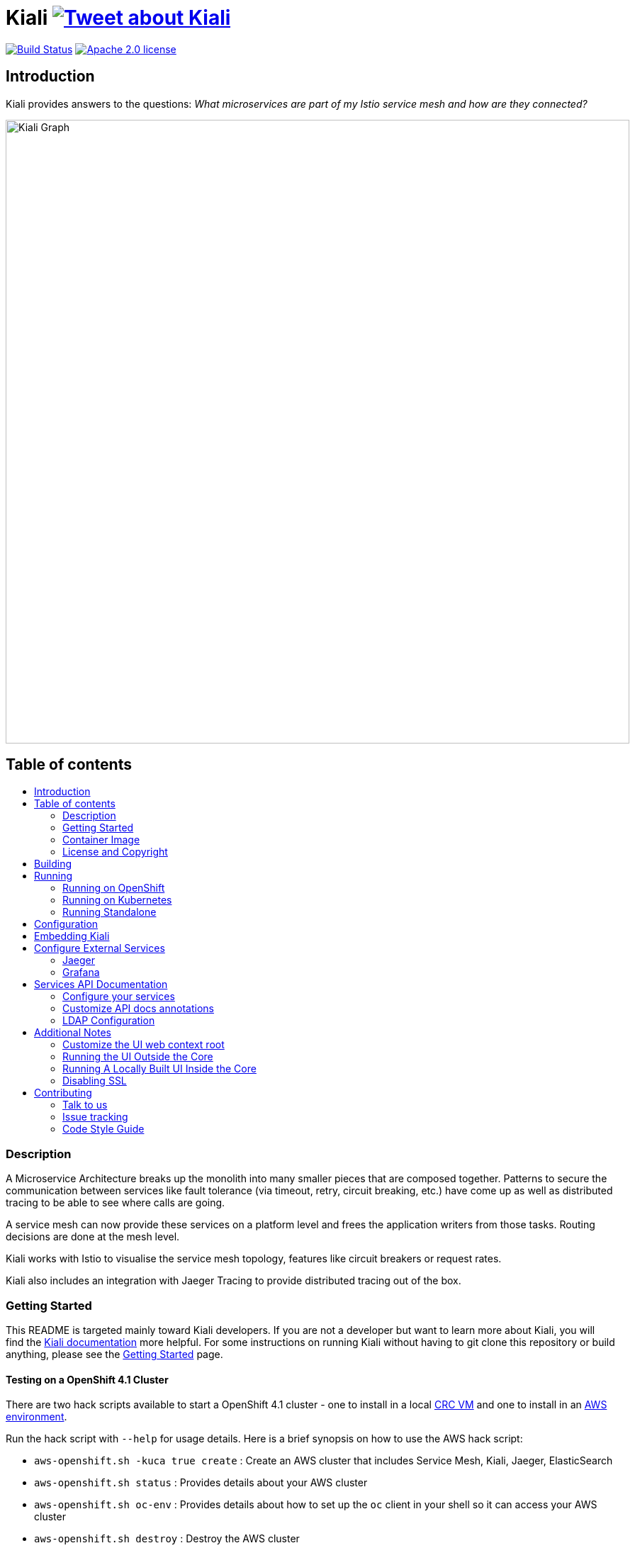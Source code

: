 = Kiali image:https://img.shields.io/twitter/url/http/shields.io.svg?style=social["Tweet about Kiali", link="https://twitter.com/intent/tweet?text=Learn%20what%20your%20Istio-Mesh%20is%20doing.%20Visit%20https://www.kiali.io/%20and%20@kiali_project"]
:toc: macro
:toc-title:

image:https://travis-ci.org/kiali/kiali.svg["Build Status", link="https://travis-ci.org/kiali/kiali"]
image:https://img.shields.io/badge/license-Apache2-blue.svg["Apache 2.0 license", link="LICENSE"]

== Introduction

Kiali provides answers to the questions: _What microservices are part of my Istio service mesh and how are they connected?_

image::https://raw.githubusercontent.com/kiali/kiali.io/master/static/images/documentation/features/graph-overview.png[Kiali Graph, width=880]

== Table of contents

toc::[]

=== Description

A Microservice Architecture breaks up the monolith into many smaller pieces that are composed together. Patterns to secure the communication between services like fault tolerance (via timeout, retry, circuit breaking, etc.) have come up as well as distributed tracing to be able to see where calls are going.

A service mesh can now provide these services on a platform level and frees the application writers from those tasks. Routing decisions are done at the mesh level.

Kiali works with Istio to visualise the service mesh topology, features like circuit breakers or request rates.

Kiali also includes an integration with Jaeger Tracing to provide distributed tracing out of the box.

=== Getting Started

This README is targeted mainly toward Kiali developers. If you are not a developer but want to learn more about Kiali, you will find the link:https://www.kiali.io[Kiali documentation] more helpful. For some instructions on running Kiali without having to git clone this repository or build anything, please see the link:https://www.kiali.io/documentation/getting-started[Getting Started] page.

==== Testing on a OpenShift 4.1 Cluster

There are two hack scripts available to start a OpenShift 4.1 cluster - one to install in a local link:https://github.com/kiali/kiali/blob/master/hack/crc-openshift.sh[CRC VM] and one to install in an link:https://github.com/kiali/kiali/blob/master/hack/aws-openshift.sh[AWS environment].

Run the hack script with `--help` for usage details. Here is a brief synopsis on how to use the AWS hack script:

* `aws-openshift.sh -kuca true create` : Create an AWS cluster that includes Service Mesh, Kiali, Jaeger, ElasticSearch
* `aws-openshift.sh status` : Provides details about your AWS cluster
* `aws-openshift.sh oc-env` : Provides details about how to set up the `oc` client in your shell so it can access your AWS cluster
* `aws-openshift.sh destroy` : Destroy the AWS cluster
* `aws-openshift.sh bi-install` : Install BookInfo demo in the AWS cluster
* `aws-openshift.sh sm-uninstall` : Uninstall the Service Mesh and all its components that were previously installed via `create` or `sm-install`
* `aws-openshift.sh sm-install` : Re-install the Service Mesh and all its components
* `aws-openshift.sh k-uninstall` : Uninstall the Kiali component that was installed via `create` or `sm-install`

Here's a way you can work with AWS to do Kiali development:

* `aws-openshift.sh -kuca true create` to create your cluster with Service Mesh. `-kuca true` tells the script to create a cluster admin user "kiali" with password "kiali". This takes roughly 30 minutes to complete.
* `aws-openshift.sh status` to show you details about your cluster, including "oc login" details as well as the console URL among other things
* If you want to build and deploy your own Kiali:
** First must uninstall the one that was installed when you created the cluster. To do this, run `aws-openshift.sh k-uninstall`
** Next build Kiali and the Kiali operator normally (see below for details on that)
** Push the dev builds of your Kiali and Kiali operator into the AWS cluster's image registry via `make ocp-push`
** Create the new Kiali Operator in your AWS cluster via `make ocp-operator-create`
** Create the new Kiali in your AWS cluster via `make ocp-kiali-create`
** At this point, your dev build of Kiali should be starting up. Wait for it to come up and then you can access the Kiali UI normally.

==== Testing on a Local OpenShift 3.11 Cluster

If you have git cloned this repository, you can try to use our hack script to quickly install OpenShift 3.11, Maistra (Istio), and Kiali like this:

```
hack/cluster-openshift.sh --kiali-enabled true up
```

If you do not already have an Istio-enabled application to test with, you can install one using the link:hack/istio/README.adoc[Bookinfo Demo install script] provided here as a convenience.

There are other demo applications to choose from as well: link:./DEMOS.adoc[see some examples].

=== Container Image

The container images for Kiali and the Kiali Operator are published on https://quay.io/organization/kiali[Quay.io in the kiali organization].

=== License and Copyright

See the link:./LICENSE[LICENSE file].

== Building

[NOTE]
These build instructions assume you have the following installed on your system: (1) link:http://golang.org/doc/install[Go Programming Language] which must be at least version 1.8.3, (2) link:http://git-scm.com/book/en/v2/Getting-Started-Installing-Git[git], (3) link:https://docs.docker.com/installation/[Docker], and (4) make. To run Kiali on OpenShift after you build it, it is assumed you have a running OpenShift environment available to you. If you do not, you can find a set of link:#setting-up-openshift[instructions on how to set up OpenShift below]. To run Kiali on Kubernetes after you built it, it is assumed you have a running Kubernetes environment available to you.

To build Kiali:

* Clone this repository inside a GOPATH. These instructions will use the example GOPATH of "/source/kiali/kiali" but you can use whatever you want. Just change the first line of the below instructions to use your GOPATH.

[source,shell]
----
export GOPATH=/source/kiali/kiali
mkdir -p $GOPATH
cd $GOPATH
mkdir -p src/github.com/kiali
cd src/github.com/kiali
git clone git@github.com:kiali/kiali
export PATH=${PATH}:${GOPATH}/bin
----

* Install Glide - the Go dependency management tool that Kiali uses to build itself

[source,shell]
----
cd ${GOPATH}/src/github.com/kiali/kiali
make dep-install
----

* Tell the dependency manager tool to update the Kiali dependencies
[NOTE]
You should only run this command if you add, remove, or modify a dependency. If you are simply git cloning and building from source, you should skip this step.

[source,shell]
----
cd ${GOPATH}/src/github.com/kiali/kiali
make dep-update
----

* Build Kiali

[source,shell]
----
cd ${GOPATH}/src/github.com/kiali/kiali
make build
----

* At this point you can run the Kiali tests

[source,shell]
----
cd ${GOPATH}/src/github.com/kiali/kiali
make test
----

== Running

[NOTE]
If you want to quickly get up and running to play with Kiali and do not wish to git clone the repository or build anything, see https://www.kiali.io/gettingstarted for instructions.

=== Running on OpenShift

==== Setting up OpenShift

The following section assumes that the user has link:https://github.com/openshift/origin[OpenShift] installed.

==== Building the Container Image

Create the Kiali container image through the "docker-build" make target:

[source,shell]
----
cd ${GOPATH}/src/github.com/kiali/kiali
make docker-build
----

This builds the Kiali operator image, too.

==== Deploying Kiali operator and Kiali to OpenShift

[NOTE]
Before deploying and running Kiali, you must first install and deploy link:https://istio.io[Istio]. *Required Istio Version: 1.1*. There are a few places that you can reference in order to learn how to do this. We recommend using link:https://maistra.io/docs/getting_started/[Maistra] but you can use the link:https://istio.io/docs/setup/kubernetes/install[upstream Istio instructions] making sure to follow the link:https://istio.io/docs/setup/kubernetes/prepare/platform-setup/openshift/[OpenShift preparation steps].

[NOTE]
The following make targets assume that either the `oc` command or the Maistra `istiooc` command is available in the user's PATH and that the user is logged in.

[NOTE]
The Makefile used in these commands is the link:./operator/Makefile[Operator Makefile] in the link:./operator[operator] directory. The legacy make targets in the main Makefile are still there for those developers that are used to using them - those legacy targets simply delegate to the Operator Makefile now.

===== Deploying Kiali Operator to OpenShift

[NOTE]
This command only works if running with OpenShift 3.11. If you are using OpenShift 4.x in either CRC or AWS, see the earlier instructions above. But in short, you need to push the images first via `ocp-push` and then use the target `ocp-operator-create` rather than `operator-create`.

You need to first install the Kiali operator. This needs to be done only one time. After the operator is deployed, you can deploy and remove Kiali any number of times using the steps described below.

[source,shell]
----
cd ${GOPATH}/src/github.com/kiali/kiali/operator
make operator-create
----

The main Makefile has the same target which delegates to the above.

===== Deploying Kiali to OpenShift

[NOTE]
This command only works if running with OpenShift 3.11. If you are using OpenShift 4.x in either CRC or AWS, see the earlier instructions above. But in short, you need to push the images first via `ocp-push` and then use the target `ocp-kiali-create` rather than `kiali-create`.

Now you can deploy Kiali. This creates a Kiali custom resource (CR) which instructs the Kiali operator to install Kiali. A secret will be created also.

[source,shell]
----
cd ${GOPATH}/src/github.com/kiali/kiali/operator
make kiali-create
----

The main Makefile legacy target `openshift-deploy` delegates to the above.

==== Removing Kiali from OpenShift

If you want to remove Kiali, you can do so via the operator by executing the `kiali-delete` target. This target will also remove the secret.

[source,shell]
----
cd ${GOPATH}/src/github.com/kiali/kiali/operator
make kiali-delete
----

The main Makefile legacy target `openshift-undeploy` delegates to the above.

If you want to quickly purge your OpenShift environment of all Kiali resources, you can run the `purge-kiali` target instead. This does not use the operator, instead it purges all Kiali resources using the oc/kubectl command.

[source,shell]
----
cd ${GOPATH}/src/github.com/kiali/kiali/operator
make purge-kiali
----

==== Reloading Kiali image in OpenShift

[NOTE]
To easily facilitate development, this target is in the main, top-level Makefile. This allows you to do `make clean build docker-build openshift-reload-image` to quickly get your new Kiali build into your running OpenShift.

If you already have Kiali installed but you want to recreate the pod with a new container image, you can run the following command:

[source,shell]
----
cd ${GOPATH}/src/github.com/kiali/kiali
make openshift-reload-image
----

==== Removing Kiali operator from OpenShift

You can remove the Kiali operator by running this make command. Note: after this completes, the `kiali-create` and `kiali-delete` targets will be ineffective until you run the `operator-create` target to re-deploy the Kiali operator.

[source,shell]
----
cd ${GOPATH}/src/github.com/kiali/kiali/operator
make operator-delete
----

There is no analogous target in the main Makefile.

=== Running on Kubernetes

==== Setting up Kubernetes

The following section assumes that the user has link:https://github.com/kubernetes/kubernetes[Kubernetes] installed.

==== Building the Container Image

Create the Kiali container image through the "docker-build" make target:

[source,shell]
----
cd ${GOPATH}/src/github.com/kiali/kiali
make docker-build
----

This builds the Kiali operator image, too.

Note that if you are using minikube, you can build the container images and push them directly into the minikube docker daemon using the alternative make target `minikube-docker`:

[source,shell]
----
cd ${GOPATH}/src/github.com/kiali/kiali
make minikube-docker
----

==== Deploying and Removing Kiali to/from Kubernetes

[NOTE]
Before deploying and running Kiali, you must first install and deploy link:https://istio.io[Istio]. *Required Istio Version: 1.1*. There are a few places that you can reference in order to learn how to do this. We recommend using link:https://maistra.io/docs/getting_started/[Maistra] but you can use the link:https://istio.io/docs/setup/kubernetes/install[upstream Istio instructions].

[NOTE]
The following make targets assume that the `kubectl` command is available in the user's PATH.

[NOTE]
In order to deploy on Kubernetes and to be able to access the deployed service, you must ensure you have Ingress support. If you are using minikube, you need to run `minikube addons enable ingress` and add `kiali` as a hostname in your `/etc/hosts` via something like this command: `echo "$(minikube ip) kiali" | sudo tee -a /etc/hosts`

The same commands documented above that explain how to deploy and remove Kiali operator and Kiali from OpenShift also apply to any Kubernetes environment. So these will work - see above for details about these commands.

[source,shell]
----
cd ${GOPATH}/src/github.com/kiali/kiali/operator
make operator-create
make kiali-create
make kiali-delete
make purge-kiali
make operator-delete
----

==== Reloading Kiali image in Kubernetes

[NOTE]
To easily facilitate development, this target is in the main, top-level Makefile. This allows you to do `make clean build docker-build k8s-reload-image` to quickly get your new Kiali build into your running Kubernetes.

If you already have Kiali installed but you want to recreate the pod with a new container image, you can run the following command:

[source,shell]
----
cd ${GOPATH}/src/github.com/kiali/kiali
make k8s-reload-image
----

=== Running Standalone

Rarely, you may want to run Kiali outside of any cluster environment, perhaps for debugging purposes. To do this, run:

[source,shell]
----
cd ${GOPATH}/src/github.com/kiali/kiali
make install
make run
----

The "install" target installs the Kiali executable in your GOPATH /bin directory so you can run it outside of the Makefile:

[source,shell]
----
cd ${GOPATH}/src/github.com/kiali/kiali
make install
${GOPATH}/bin/kiali -config <your-config-file>
----

== Configuration

Many configuration settings can optionally be set within the Kiali Operator custom resource (CR) file. See link:./operator/deploy/kiali/kiali_cr.yaml[this example Kiali CR file] that has all the configuration settings documented.

== Embedding Kiali

If you want to embed Kiali in other applications, Kiali offers a simple feature called _Kiosk mode_. In this mode, Kiali won't show the main header, nor the main navigation bar.

To enable Kiosk mode, you only need to add a `kiosk=true` URL parameter. You will need to use the full path of the page you want to embed. For example, assuming that you access Kiali through HTTPS:

* To embed the _Overview_ page, use `https://_kiali_path_/overview?kiosk=true`.
* To embed the _Graph_ page, use `https://_kiali_path_/graph/namespaces?kiosk=true`.
* To embed the _Applications list_ page, use `https://_kiali_path_/applications?kiosk=true`.

If the page you want to embed uses other URL arguments, you can specify any of them to preset options. For example, if you want to embed the graph of the _bookinfo_ namespace, use the following URL: `http://_kiali_path_/graph/namespaces?namespaces=bookinfo&kiosk=true`.


== Configure External Services

=== Jaeger

If you have Jaeger installed in a custom way that is not easily auto-detectable by Kiali, you need to change in the Kiali CR the value of the jaeger > url

[source,yaml]
----
apiVersion: kiali.io/v1alpha1
kind: Kiali
metadata:
  name: kiali
spec:
...
    external_services:
      jaeger:
        url: http://jaeger-query-istio-system.127.0.0.1.nip.io
...
----

=== Grafana

If you have Grafana installed in a custom way that is not easily auto-detectable by Kiali, you need to change in the Kiali CR the value of the grafana > url

[source,yaml]
----
apiVersion: kiali.io/v1alpha1
kind: Kiali
metadata:
  name: kiali
spec:
...
    external_services:
      grafana:
        url: http://grafana-istio-system.127.0.0.1.nip.io
...
----

== Services API Documentation

Kiali can display API Documentation of your services. See https://user-images.githubusercontent.com/1235410/61569413-0e870480-aa3c-11e9-9527-bbea18eff475.png[API documentation screen capture] and https://user-images.githubusercontent.com/1235410/61569419-1777d600-aa3c-11e9-82cc-f9510e5b9808.png[API type list screen capture].

=== Configure your services

Your services must be annotated with the type of API ('rest', 'grpc', 'graphql') and a URL to the spec of the API. 
If the API spec is served from the service itself, Kiali will infer the hostname and port :

[source,yaml]
----
apiVersion: v1
kind: Service
metadata:
  name: myservice
  annotations:
    kiali.io/api-type: rest
    kiali.io/api-spec: /v1/api-spec  
spec:
...
----

The API spec can also be served from any http/s URL, internal or external to the cluster :

[source,yaml]
----
apiVersion: v1
kind: Service
metadata:
  name: petstore
  annotations:
    kiali.io/api-type: rest
    kiali.io/api-spec: https://petstore.swagger.io/v2/swagger.json  
spec:
...
----

For now, only REST APIs have their spec displayed but we are working to support gRpc and GraphQL soon.
A live console to test your APIs directly with Kiali is also being worked on.

=== Customize API docs annotations

You can configure Kiali to use your own annotation names with the Kiali CR

[source,yaml]
----
...
apidocs:
  annotations:
    api_spec_annotation_name: "my-annotation-for-api-spec"
    api_type_annotation_name: "my-annotation-for-api-type"
...
----

=== LDAP Configuration

The `auth.ldap` section is used to configure Kiali when the authentication strategy is LDAP. The following configuration is an example. Kiali will not start without the required LDAP settings of `ldap_host`, `ldap_port`, `ldap_base` and `ldap_bind_dn`.

[source,yaml]
----
auth:
  strategy: "ldap"
  ldap:
    ldap_base: "DC=example,DC=com"
    ldap_bind_dn: "CN={USERID},OU=xyz,OU=Users,OU=Accounts,DC=example,DC=com"
    ldap_group_filter: "(cn=%s)"
    ldap_host: "example.com"
    ldap_insecure_skip_verify: true
    ldap_mail_id_key: "mail"
    ldap_member_of_key: "memberOf"
    ldap_port: 123
    ldap_role_filter: ".*xyz.*"
    ldap_search_filter: "(&(name={USERID}))"
    ldap_use_ssl: false
    ldap_user_filter: "(cn=%s)"
    ldap_user_id_key: "cn"
----

== Additional Notes

=== Customize the UI web context root

By default Kiali UI is deployed to the top level of `https://kiali-istio-system.<your_cluster_domain_or_ip>/`.  In some situations such as when you want to serve Kiali UI along with other apps under the same host name, e.g., `example.com/kiali`, `example.com/app1`, you can edit Kiali Config Map and provide a different value for `web_root`.  Note: the path must begin with a `/` and not end with `/` (e.g. `/kiali`).

An example of custom web root:

[source,yaml]
----
...
server:
  web_root: /kiali
...
----

=== Running the UI Outside the Core

When developing the http://github.com/kiali/kiali-ui[Kiali UI] you will find it useful to run it outside of the core to make it easier to update the UI code and see the changes without having to recompile. The prefered approach for this is to use a proxy on the UI to mount the core. The process is described https://github.com/kiali/kiali-ui#developing[here].

To connect with the backend and avoid the javascript prompt requesting authentication you need to send the requests with a specific header.
[source]
----
X-Auth-Type-Kiali-UI: 1
----
The response will contain the header
[source]
----
WWW-Authenticate: xBasic realm="Kiali"
----
Otherwise the header will be
[source]
----
WWW-Authenticate: Basic realm="Kiali"
----

=== Running A Locally Built UI Inside the Core

If you are developing the UI on your local machine but you want to see it deployed and running inside of the core server, you can do so by setting the environment variable CONSOLE_VERSION to the value "local" when building the container image via the `docker-build` target. By default, your UI's build/ directory is assumed to be in a directory called `kiali-ui` that is a peer directory of the GOPATH root directory for the core server. If it is not, you can set the environment variable CONSOLE_LOCAL_DIR to the value of the path of the root directory for the UI such that `$CONSOLE_LOCAL_DIR/build` contains the generated build files for the UI.

For example, if your GOPATH directory for the Kiali project is `/source/kiali/kiali` and you have git cloned the Kiali UI repository in `/source/kiali/kiali-ui` then you do not need to set CONSOLE_LOCAL_DIR. You can embed your locally built console into the core container image via:

[source,shell]
----
CONSOLE_VERSION=local make docker-build
----

If you git cloned the Kiali UI repository in directory `/my/git/repo` and have built the UI there (such that the build files are located at `/my/git/repo/build`) then you can embed that locally built console into the core container image via:

[source,shell]
----
CONSOLE_VERSION=local CONSOLE_LOCAL_DIR=/my/git/repo make docker-build
----

=== Disabling SSL

In the provided OpenShift templates, SSL is turned on by default. If you want to turn it off, you should:

* Remove the "tls: termination: reencrypt" option from the Kiali route

* Remove the "identity" block, with certificate paths, from the Kiali Config Map.

* Optionally you can also remove the annotation "service.alpha.openshift.io/serving-cert-secret-name", and the related volume that is declared and mounted in Kiali Deployment (but if you don't, they will just be ignored).

In the provided Kubernetes templates, SSL is turned on by default. If you want to turn it off, you should:

* Remove the "identity" block, with certificate paths, from the Kiali Config Map.

* Optionally you can also remove the volume that is declared and mounted in Kiali Deployment (the name of the volume and mount are both "kiali-cert". If you don't remove these, they will just be ignored.

== Contributing

See the link:./CONTRIBUTING.md[Contribution Guide].

=== Talk to us

Ask questions on the Kiali IRC channel (_#kiali_ on freenode) or the Google Groups: link:++https://groups.google.com/forum/#!forum/kiali-users++[kiali-users] or link:++https://groups.google.com/forum/#!forum/kiali-dev++[kiali-dev].

=== Issue tracking

The Kiali team is using link:https://issues.jboss.org/browse/KIALI[JIRA] for issue tracking. 
If you do not have a JIRA account, you can also https://github.com/kiali/kiali/issues[open issues here on GitHub] (we are monitoring this as well) for any bugs or problems you encounter or to suggest new features.

When you are looking for issues to get started, you can use this https://issues.jboss.org/issues/?filter=12336706[JIRA query for good first issues].
If you pick one from the list, please let us know by the above mentioned means.

=== Code Style Guide

See the link:./STYLE_GUIDE.adoc[Backend Style Guide] and the link:https://github.com/kiali/kiali-ui/blob/master/STYLE_GUIDE.adoc[Frontend Style Guide].

